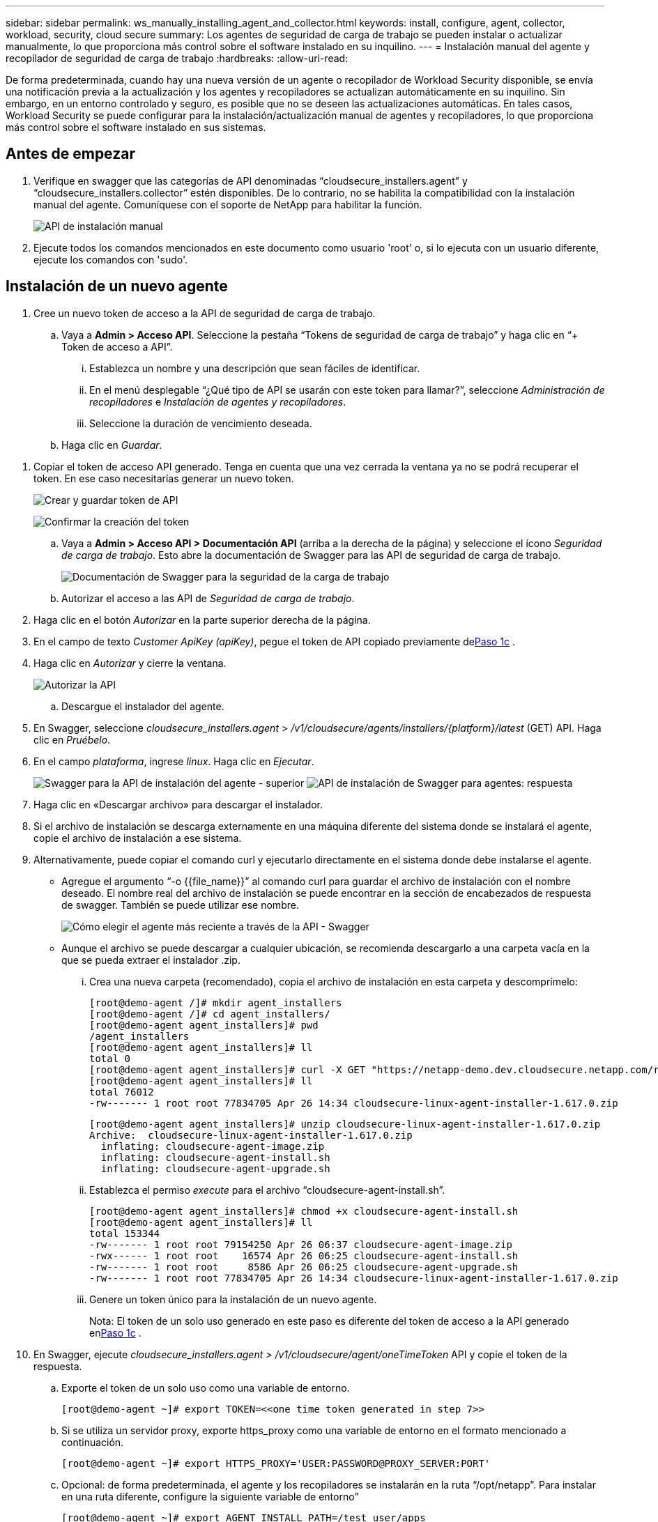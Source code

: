 ---
sidebar: sidebar 
permalink: ws_manually_installing_agent_and_collector.html 
keywords: install, configure, agent, collector, workload, security, cloud secure 
summary: Los agentes de seguridad de carga de trabajo se pueden instalar o actualizar manualmente, lo que proporciona más control sobre el software instalado en su inquilino. 
---
= Instalación manual del agente y recopilador de seguridad de carga de trabajo
:hardbreaks:
:allow-uri-read: 


[role="lead"]
De forma predeterminada, cuando hay una nueva versión de un agente o recopilador de Workload Security disponible, se envía una notificación previa a la actualización y los agentes y recopiladores se actualizan automáticamente en su inquilino.  Sin embargo, en un entorno controlado y seguro, es posible que no se deseen las actualizaciones automáticas.  En tales casos, Workload Security se puede configurar para la instalación/actualización manual de agentes y recopiladores, lo que proporciona más control sobre el software instalado en sus sistemas.



== Antes de empezar

. Verifique en swagger que las categorías de API denominadas “cloudsecure_installers.agent” y “cloudsecure_installers.collector” estén disponibles.  De lo contrario, no se habilita la compatibilidad con la instalación manual del agente.  Comuníquese con el soporte de NetApp para habilitar la función.
+
image:ws_manual_install_APIs.png["API de instalación manual"]

. Ejecute todos los comandos mencionados en este documento como usuario 'root' o, si lo ejecuta con un usuario diferente, ejecute los comandos con 'sudo'.




== Instalación de un nuevo agente

. Cree un nuevo token de acceso a la API de seguridad de carga de trabajo.
+
.. Vaya a *Admin > Acceso API*.  Seleccione la pestaña “Tokens de seguridad de carga de trabajo” y haga clic en “+ Token de acceso a API”.
+
... Establezca un nombre y una descripción que sean fáciles de identificar.
... En el menú desplegable “¿Qué tipo de API se usarán con este token para llamar?”, seleccione _Administración de recopiladores_ e _Instalación de agentes y recopiladores_.
... Seleccione la duración de vencimiento deseada.


.. Haga clic en _Guardar_.




[[copy-access-token]]
. Copiar el token de acceso API generado.  Tenga en cuenta que una vez cerrada la ventana ya no se podrá recuperar el token.  En ese caso necesitarías generar un nuevo token.
+
image:ws_create_and_save_token.png["Crear y guardar token de API"]

+
image:ws_create_and_save_token_confirm.png["Confirmar la creación del token"]

+
.. Vaya a *Admin > Acceso API > Documentación API* (arriba a la derecha de la página) y seleccione el ícono _Seguridad de carga de trabajo_.  Esto abre la documentación de Swagger para las API de seguridad de carga de trabajo.
+
image:ws_swagger_documentation_link.png["Documentación de Swagger para la seguridad de la carga de trabajo"]

.. Autorizar el acceso a las API de _Seguridad de carga de trabajo_.


. Haga clic en el botón _Autorizar_ en la parte superior derecha de la página.
. En el campo de texto _Customer ApiKey (apiKey)_, pegue el token de API copiado previamente de<<copy-access-token,Paso 1c>> .
. Haga clic en _Autorizar_ y cierre la ventana.
+
image:ws_API_authorization.png["Autorizar la API"]

+
.. Descargue el instalador del agente.


. En Swagger, seleccione _cloudsecure_installers.agent_ > _/v1/cloudsecure/agents/installers/{platform}/latest_ (GET) API.  Haga clic en _Pruébelo_.
. En el campo _plataforma_, ingrese _linux_.  Haga clic en _Ejecutar_.
+
image:ws_installers_agent_api_swagger.png["Swagger para la API de instalación del agente - superior"] image:ws_installers_agent_api_swagger-2.png["API de instalación de Swagger para agentes: respuesta"]

. Haga clic en «Descargar archivo» para descargar el instalador.
. Si el archivo de instalación se descarga externamente en una máquina diferente del sistema donde se instalará el agente, copie el archivo de instalación a ese sistema.
. Alternativamente, puede copiar el comando curl y ejecutarlo directamente en el sistema donde debe instalarse el agente.
+
** Agregue el argumento “-o {{file_name}}” al comando curl para guardar el archivo de instalación con el nombre deseado.  El nombre real del archivo de instalación se puede encontrar en la sección de encabezados de respuesta de swagger.  También se puede utilizar ese nombre.
+
image:ws_installers_agent_api_swagger_installer_file.png["Cómo elegir el agente más reciente a través de la API - Swagger"]

** Aunque el archivo se puede descargar a cualquier ubicación, se recomienda descargarlo a una carpeta vacía en la que se pueda extraer el instalador .zip.
+
... Crea una nueva carpeta (recomendado), copia el archivo de instalación en esta carpeta y descomprímelo:
+
[listing]
----
[root@demo-agent /]# mkdir agent_installers
[root@demo-agent /]# cd agent_installers/
[root@demo-agent agent_installers]# pwd
/agent_installers
[root@demo-agent agent_installers]# ll
total 0
[root@demo-agent agent_installers]# curl -X GET "https://netapp-demo.dev.cloudsecure.netapp.com/rest/v1/cloudsecure/agents/installers/linux/latest" -H "accept: application/octet-stream" -H "X-CloudInsights-ApiKey: <<API Access Token>>" -o cloudsecure-linux-agent-installer-1.617.0.zip
[root@demo-agent agent_installers]# ll
total 76012
-rw------- 1 root root 77834705 Apr 26 14:34 cloudsecure-linux-agent-installer-1.617.0.zip
----
+
[listing]
----
[root@demo-agent agent_installers]# unzip cloudsecure-linux-agent-installer-1.617.0.zip
Archive:  cloudsecure-linux-agent-installer-1.617.0.zip
  inflating: cloudsecure-agent-image.zip
  inflating: cloudsecure-agent-install.sh
  inflating: cloudsecure-agent-upgrade.sh
----
... Establezca el permiso _execute_ para el archivo “cloudsecure-agent-install.sh”.
+
[listing]
----
[root@demo-agent agent_installers]# chmod +x cloudsecure-agent-install.sh
[root@demo-agent agent_installers]# ll
total 153344
-rw------- 1 root root 79154250 Apr 26 06:37 cloudsecure-agent-image.zip
-rwx------ 1 root root    16574 Apr 26 06:25 cloudsecure-agent-install.sh
-rw------- 1 root root     8586 Apr 26 06:25 cloudsecure-agent-upgrade.sh
-rw------- 1 root root 77834705 Apr 26 14:34 cloudsecure-linux-agent-installer-1.617.0.zip

----
... Genere un token único para la instalación de un nuevo agente.
+
Nota: El token de un solo uso generado en este paso es diferente del token de acceso a la API generado en<<copy-access-token,Paso 1c>> .





. En Swagger, ejecute _cloudsecure_installers.agent > /v1/cloudsecure/agent/oneTimeToken_ API y copie el token de la respuesta.
+
.. Exporte el token de un solo uso como una variable de entorno.
+
[listing]
----
[root@demo-agent ~]# export TOKEN=<<one time token generated in step 7>>
----
.. Si se utiliza un servidor proxy, exporte https_proxy como una variable de entorno en el formato mencionado a continuación.
+
[listing]
----
[root@demo-agent ~]# export HTTPS_PROXY='USER:PASSWORD@PROXY_SERVER:PORT'
----
.. Opcional: de forma predeterminada, el agente y los recopiladores se instalarán en la ruta “/opt/netapp”.  Para instalar en una ruta diferente, configure la siguiente variable de entorno"
+
[listing]
----
[root@demo-agent ~]# export AGENT_INSTALL_PATH=/test_user/apps
----
+
Nota: Si se instala en una ruta personalizada, los recopiladores de datos y todos los demás artefactos, como los registros del agente, se crearán únicamente dentro de la ruta personalizada.  Los registros de instalación seguirán presentes en - _/var/log/netapp/cloudsecure/install_.

.. Regrese al directorio donde se descargó el instalador del agente y ejecute “cloudsecure-agent-install.sh”
+
[listing]
----
[root@demo-agent agent_installers]# ./ cloudsecure-agent-install.sh
----
+
Nota: Si el usuario no se está ejecutando en un shell “bash”, el comando de exportación podría no funcionar.  En ese caso, los pasos 8 a 11 se pueden combinar y ejecutar como se indica a continuación.  HTTPS_PROXY y AGENT_INSTALL_PATH son opcionales y pueden ignorarse si no son necesarios.

+
[listing]
----
sudo /bin/bash -c "TOKEN=<<one time token generated in step 7>> HTTPS_PROXY=<<proxy details in the format mentioned in step 9>> AGENT_INSTALL_PATH=<<custom_path_to_install_agent>> ./cloudsecure-agent-install.sh"
----
+
En este punto, el agente debería estar instalado correctamente.

.. Comprobación de cordura para la instalación del agente:


. Ejecute “systemctl status cloudsecure-agent.service” y verifique que el servicio del agente esté en estado _en ejecución_.
+
[listing]
----
[root@demo-agent ~]# systemctl status cloudsecure-agent.service
 cloudsecure-agent.service - Cloud Secure Agent Daemon Service
   Loaded: loaded (/usr/lib/systemd/system/cloudsecure-agent.service; enabled; vendor preset: disabled)
   Active: active (running) since Fri 2024-04-26 02:50:37 EDT; 12h ago
 Main PID: 15887 (java)
    Tasks: 72
   CGroup: /system.slice/cloudsecure-agent.service
           ├─15887 java -Dconfig.file=/test_user/apps/cloudsecure/agent/conf/application.conf -Dagent.proxy.host= -Dagent.proxy.port= -Dagent.proxy.user= -Dagent.proxy.password= -Dagent.env=prod -Dagent.base.path=/test_user/apps/cloudsecure/agent -...

----
. El agente debe estar visible en la página “Agentes” y debe estar en estado “conectado”.
+
image:ws_agentsPageShowingConnected.png["Interfaz de usuario que muestra agentes conectados"]

+
.. Limpieza posterior a la instalación.


. Si la instalación del agente es exitosa, se pueden eliminar los archivos de instalación del agente descargados.




== Instalación de un nuevo recopilador de datos.

Nota: Este documento contiene instrucciones para instalar el “recolector de datos ONTAP SVM”.  Los mismos pasos se aplican al “recopilador de datos de Cloud Volumes ONTAP ” y al “recopilador de datos de Amazon FSx for NetApp ONTAP ”.

. Vaya al sistema en el que se debe instalar el recopilador y cree un directorio llamado _./tmp/collectors_ en el directorio _agent installation path_.
+
Nota: si el agente está instalado en _/opt/netapp_, navegue a _/opt/netapp/cloudsecure_.

+
[listing]
----
[root@demo-agent ~]# cd {agent-install-path}/cloudsecure
[root@demo-agent ~]# mkdir -p ./tmp/collectors
----
. Cambie recursivamente la propiedad del directorio _tmp_ a *cssys:cssys* (el usuario y el grupo cssys se crearán durante la instalación del agente).
+
[listing]
----
[root@demo-agent /]# chown -R cssys:cssys tmp/
[root@demo-agent /]# cd ./tmp
[root@demo-agent tmp]# ll | grep collectors
drwx------ 2 cssys         cssys 4096 Apr 26 15:56 collectors
----
. Ahora necesitamos obtener la versión del recopilador y el UUID del recopilador.  Navegue a la API “cloudsecure_config.collector-types”.
. Vaya a Swagger, API “cloudsecure_config.collector-types > /v1/cloudsecure/collector-types” (GET).  En el menú desplegable “CollectorCategory”, seleccione el tipo de recopilador como “DATOS”.  Seleccione “TODOS” para obtener todos los detalles del tipo de recopilador.
. Copie el UUID del tipo de recopilador requerido.
+
image:ws_collectorAPIShowingUUID.png["Respuesta de la API del recopilador que muestra UUID"]

. Descargar instalador del recopilador.
+
.. Vaya a la API “cloudsecure_installers.collector > /v1/cloudsecure/collector-types/installers/{collectorTypeUUID}” (GET).  Ingrese el UUID copiado del paso anterior y descargue el archivo de instalación.
+
image:ws_downloadCollectorByUUID.png["API para descargar recopilador por UUID"]

.. Si el archivo de instalación se descarga externamente en una máquina diferente, copie el archivo de instalación al sistema donde se ejecuta el agente y colóquelo en el directorio _/{agent-install-path}/cloudsecure/tmp/collectors_.
.. Alternativamente, puede copiar el comando curl de la misma API y ejecutarlo directamente en el sistema donde se instalará el recopilador.
+
Tenga en cuenta que el nombre del archivo debe ser el mismo que el presente en los encabezados de respuesta de la API del recopilador de descargas. Vea la captura de pantalla a continuación.

+
Nota: si el agente está instalado en _/opt/netapp_, navegue a _/opt/netapp/cloudsecure/tmp/collectors_.

+
image:ws_curl_command.png["Ejemplo de comando Curl que muestra un token ofuscado"]

+
[listing]
----
[root@demo-agent collectors]# cd {agent-install-path}/cloudsecure/tmp/collectors
[root@demo-agent collectors]# pwd
/opt/netapp/cloudsecure/tmp/collectors

[root@demo-agent collectors]# curl -X GET "https://netapp-demo.dev.cloudsecure.netapp.com/rest/v1/cloudsecure/collector-types/installers/1829df8a-c16d-45b1-b72a-ed5707129870" -H "accept: application/octet-stream" -H "X-CloudInsights-ApiKey: <<API Access Token>>" -o cs-ontap-dsc_1.286.0.zip
----


. Cambiar la propiedad del archivo zip del instalador del recopilador a *cssys:cssys*.
+
[listing]
----
-rw------- 1 root root 50906252 Apr 26 16:11 cs-ontap-dsc_1.286.0.zip
[root@demo-agent collectors]# chown cssys:cssys cs-ontap-dsc_1.286.0.zip
[root@demo-agent collectors]# ll
total 49716
-rw------- 1 cssys cssys 50906252 Apr 26 16:11 cs-ontap-dsc_1.286.0.zip
----
. Vaya a *Seguridad de carga de trabajo > Recopiladores* y seleccione *+Recopilador*.  Seleccione el recopilador _ONTAP SVM_.
. Configure los detalles del recopilador y _Guarde_ el recopilador.
. Al hacer clic en _Guardar_, el proceso del agente ubicará el instalador del recopilador en el directorio _/{agent-install-path}/cloudsecure/tmp/collectors/_ e instalará el recopilador.
. Como opción alternativa, en lugar de agregar el recopilador a través de la interfaz de usuario, también se puede agregar a través de la API.
+
.. Vaya a “cloudsecure_config.collectors” > “/v1/cloudsecure/collectors” (POST) API.
.. En el menú desplegable de ejemplo, seleccione “Muestra JSON del recopilador de datos ONTAP SVM”, actualice los detalles de configuración del recopilador y Ejecutar.
+
image:ws_API_add_collector.png["API para agregar recopilador"]



. El recopilador ahora debería estar visible en la sección "Recopiladores de datos".
+
image:ws_collectorPageList.png["Página de lista de IU que muestra los recolectores"]

. Limpieza posterior a la instalación.
+
.. Si la instalación del recopilador es exitosa, se pueden eliminar todos los archivos en el directorio _/{agent-install-path}/cloudsecure/tmp/collectors_.






== Instalación de un nuevo recopilador de directorios de usuarios

Nota: En este documento hemos mencionado los pasos para instalar un recopilador LDAP.  Los mismos pasos se aplican para instalar un recopilador AD.

. 1. Vaya al sistema en el que se debe instalar el recopilador y cree un directorio llamado _./tmp/collectors_ en el directorio _agent installation path_.
+
Nota: si el agente está instalado en _/opt/netapp_, navegue a _/opt/netapp/cloudsecure_.

+
[listing]
----
[root@demo-agent ~]# cd {agent-install-path}/cloudsecure
[root@demo-agent ~]# mkdir -p ./tmp/collectors
----
+
.. Cambie la propiedad del directorio _collectors_ a *cssys:cssys*
+
[listing]
----
[root@demo-agent /]# chown -R cssys:cssys tmp/
[root@demo-agent /]# cd ./tmp

[root@demo-agent tmp]# ll | grep collectors
drwx------ 2 cssys         cssys 4096 Apr 26 15:56 collectors

----


. Ahora necesitamos obtener la versión y el UUID del recopilador.  Navegue a la API “cloudsecure_config.collector-types”.  En el menú desplegable CollectorCategory, seleccione el tipo de recopilador como “USUARIO”.  Seleccione “TODOS” para obtener todos los detalles del tipo de recopilador en una sola solicitud.
+
image:ws_API_collector_all.png["API para obtener todos los coleccionistas"]

. Copiar el UUID del recopilador LDAP.
+
image:ws_LDAP_collector_UUID.png["Respuesta de la API que muestra el UUID del recopilador LDAP"]

. Descargue el instalador del recopilador.
+
.. Vaya a la API “cloudsecure_installers.collector” > “/v1/cloudsecure/collector-types/installers/{collectorTypeUUID}” (GET).  Ingrese el UUID copiado del paso anterior y descargue el archivo de instalación.
+
image:ws_LDAP_collector_UUID_download.png["API y respuesta al recopilador de descargas"]

.. Si el archivo de instalación se descarga externamente en una máquina diferente, copie el archivo de instalación al sistema donde se ejecuta el agente y en el directorio _/{agent-installation-path}/cloudsecure/tmp/collectors_.
.. Alternativamente, puede copiar el comando curl desde la misma API y ejecutarlo directamente en el sistema donde debe instalarse el recopilador.
+
Tenga en cuenta que el nombre del archivo debe ser el mismo que el presente en los encabezados de respuesta de la API del recopilador de descargas. Vea la captura de pantalla a continuación.

+
Tenga en cuenta también que si el agente está instalado en _/opt/netapp_, navegue a _/opt/netapp/cloudsecure/tmp/collectors_.

+
image:ws_curl_command.png["API de comando curl"]



+
[listing]
----
[root@demo-agent collectors]# cd {agent-install-path}/cloudsecure/tmp/collectors
[root@demo-agent collectors]# pwd
/opt/netapp/cloudsecure/tmp/collectors

[root@demo-agent collectors]# curl -X GET "https://netapp-demo.dev.cloudsecure.netapp.com/rest/v1/cloudsecure/collector-types/installers/37fb37bd-6078-4c75-a64f-2b14cb1a1eb1" -H "accept: application/octet-stream" -H "X-CloudInsights-ApiKey: <<API Access Token>>" -o cs-ldap-dsc_1.322.0.zip
----
. Cambiar la propiedad del archivo zip del instalador del recopilador a cssys:cssys.
+
[listing]
----
[root@demo-agent collectors]# ll
total 37156
-rw------- 1 root root 38045966 Apr 29 10:02 cs-ldap-dsc_1.322.0.zip
[root@demo-agent collectors]# chown cssys:cssys cs-ldap-dsc_1.322.0.zip
[root@demo-agent collectors]# ll
total 37156
-rw------- 1 cssys cssys 38045966 Apr 29 10:02 cs-ldap-dsc_1.322.0.zip

----
. Vaya a la página 'Recopiladores de directorios de usuarios' y haga clic en '+ Recopilador de directorios de usuarios'.
+
image:ws_user_directory_collector.png["Agregar un recopilador de directorios de usuarios"]

. Seleccione 'Servidor de directorio LDAP'.
+
image:ws_LDAP_user_select.png["Ventana de interfaz de usuario para seleccionar un usuario LDAP"]

. Ingrese los detalles del servidor de directorio LDAP y haga clic en "Guardar"
+
image:ws_LDAP_user_Details.png["Interfaz de usuario que muestra los detalles del usuario LDAP"]

. Al hacer clic en _Guardar_, el servicio del agente ubicará el instalador del recopilador en el directorio _/{agent-install-path}/cloudsecure/tmp/collectors/_ e instalará el recopilador.
. Como opción alternativa, en lugar de agregar el recopilador a través de la interfaz de usuario, también se puede agregar a través de la API.
+
.. Vaya a “cloudsecure_config.collectors” > “/v1/cloudsecure/collectors” (POST) API.
.. En el menú desplegable de ejemplo, seleccione “Muestra JSON del recopilador de usuarios del servidor de directorio LDAP”, actualice los detalles de configuración del recopilador y haga clic en “Ejecutar”.
+
image:ws_API_LDAP_Collector.png["API para el recopilador LDAP"]



. El recopilador ahora debería estar visible en la sección “Recopiladores del directorio de usuarios”.
+
image:ws_LDAP_collector_list.png["Lista de recopiladores LDAP en la interfaz de usuario"]

. Limpieza posterior a la instalación.
+
.. Si la instalación del recopilador es exitosa, se pueden eliminar todos los archivos en el directorio _/{agent-install-path}/cloudsecure/tmp/collectors_.






== Actualizar un agente

Se enviará una notificación por correo electrónico cuando esté disponible una nueva versión del agente/recopilador.

. Descargue el último instalador del agente.
+
.. Los pasos para descargar el instalador más reciente son similares a los de “Instalación de un nuevo agente”.  En Swagger, seleccione “cloudsecure_installers.agent” > “/v1/cloudsecure/agents/installers/{platform}/latest” API, ingrese la plataforma como “linux” y descargue el archivo zip del instalador.  Alternativamente, también se puede utilizar un comando curl.  Descomprima el archivo de instalación.


. Establezca permiso de ejecución para el archivo “cloudsecure-agent-upgrade.sh”.
+
[listing]
----
[root@demo-agent agent_installers]# unzip cloudsecure-linux-agent-installer-1.618.0.zip
Archive:  cloudsecure-linux-agent-installer-1.618.0.zip
  inflating: cloudsecure-agent-image.zip
  inflating: cloudsecure-agent-install.sh
  inflating: cloudsecure-agent-upgrade.sh
[root@demo-agent agent_installers]# ll
total 153344
-rw------- 1 root root 79154230 Apr 26  2024 cloudsecure-agent-image.zip
-rw------- 1 root root    16574 Apr 26  2024 cloudsecure-agent-install.sh
-rw------- 1 root root     8586 Apr 26  2024 cloudsecure-agent-upgrade.sh
-rw------- 1 root root 77834660 Apr 26 17:35 cloudsecure-linux-agent-installer-1.618.0.zip
[root@demo-agent agent_installers]# chmod +x cloudsecure-agent-upgrade.sh
[root@demo-agent agent_installers]# ll
total 153344
-rw------- 1 root root 79154230 Apr 26  2024 cloudsecure-agent-image.zip
-rw------- 1 root root    16574 Apr 26  2024 cloudsecure-agent-install.sh
-rwx------ 1 root root     8586 Apr 26  2024 cloudsecure-agent-upgrade.sh
-rw------- 1 root root 77834660 Apr 26 17:35 cloudsecure-linux-agent-installer-1.618.0.zip

----
. Ejecute el script “cloudsecure-agent-upgrade.sh”.  Si el script se ejecutó correctamente, imprimirá el mensaje “El agente de Cloudsecure se actualizó correctamente” en la salida.
. Ejecute el siguiente comando 'systemctl daemon-reload'
+
[listing]
----
[root@demo-agent ~]# systemctl daemon-reload
----
. Reinicie el servicio del agente.
+
[listing]
----
[root@demo-agent ~]# systemctl restart cloudsecure-agent.service
----
+
En este punto, el agente debería haberse actualizado correctamente.

. Comprobación de cordura después de la actualización del agente.
+
.. Navegue hasta la ruta donde está instalado el agente (por ejemplo, “/opt/netapp/cloudsecure/”).  El enlace simbólico “agente” debe apuntar a la nueva versión del agente.
+
[listing]
----
[root@demo-agent cloudsecure]# pwd
/opt/netapp/cloudsecure
[root@demo-agent cloudsecure]# ll
total 40
lrwxrwxrwx  1 cssys cssys  114 Apr 26 17:38 agent -> /test_user/apps/cloudsecure/cloudsecure-agent-1.618.0
drwxr-xr-x  4 cssys cssys 4096 Apr 25 10:45 agent-certs
drwx------  2 cssys cssys 4096 Apr 25 16:18 agent-logs
drwx------ 11 cssys cssys 4096 Apr 26 02:50 cloudsecure-agent-1.617.0
drwx------ 11 cssys cssys 4096 Apr 26 17:42 cloudsecure-agent-1.618.0
drwxr-xr-x  3 cssys cssys 4096 Apr 26 02:45 collector-image
drwx------  2 cssys cssys 4096 Apr 25 10:45 conf
drwx------  3 cssys cssys 4096 Apr 26 16:39 data-collectors
-rw-r--r--  1 root  root    66 Apr 25 10:45 sysctl.conf.bkp
drwx------  2 root  root  4096 Apr 26 17:38 tmp

----
.. El agente debe estar visible en la página “Agentes” y debe estar en estado “conectado”.
+
image:ws_agentsPageShowingConnected.png["Interfaz de usuario que muestra los agentes conectados"]



. Limpieza posterior a la instalación.
+
.. Si la instalación del agente es exitosa, se pueden eliminar los archivos de instalación del agente descargados.






== Actualización de coleccionistas

Nota: Los pasos de actualización son los mismos para todos los tipos de coleccionistas.  En este documento demostraremos la actualización del recopilador “ONTAP SVM”.

. Vaya al sistema en el que se deben actualizar los recopiladores y cree el directorio _./tmp/collectors_ en el directorio _agent installation path_, si aún no está presente.
+
Nota: si el agente está instalado en _/opt/netapp_, navegue al directorio _/opt/netapp/cloudsecure_.

+
[listing]
----
[root@demo-agent ~]# cd {agent-install-path}/cloudsecure
[root@demo-agent ~]# mkdir -p ./tmp/collectors
----
. Asegúrese de que el directorio “collectors” sea propiedad de _cssys:cssys_.
+
[listing]
----
[root@demo-agent /]# chown -R cssys:cssys tmp/
[root@demo-agent /]# cd ./tmp
[root@demo-agent tmp]# ll | grep collectors
drwx------ 2 cssys         cssys 4096 Apr 26 15:56 collectors
----
. En Swagger, navegue a la API GET “cloudsecure_config.collector-types”.  En el menú desplegable “collectorCategory”, seleccione “DATOS” (seleccione “USUARIO” para el recopilador del directorio de usuarios o “TODOS”).
+
Copiar UUID y versión del cuerpo de la respuesta.

+
image:ws_collector_uuid_and_version.png["Respuesta de la API que muestra el UUID del recopilador y la versión resaltados"]

. Descargue el último archivo de instalación del recopilador.
+
.. Vaya a _cloudsecure_installers.collector_ > _/v1/cloudsecure/collector-types/installers/{collectorTypeUUID}_ API.  Ingrese _collectorTypeUUID_ copiado del paso anterior.  Descargue el instalador en el directorio _/{agent-install-path}/cloudsecure/tmp/collectors_.
.. Alternativamente, también se puede utilizar el comando curl de la misma API.
+
image:ws_curl_command_only.png["Ejemplo de comando curl"]

+
Nota: el nombre del archivo debe ser el mismo que aparece en los encabezados de respuesta de la API del recopilador de descargas.



. Cambiar la propiedad del archivo zip del instalador del recopilador a cssys:cssys.
+
[listing]
----
[root@demo-agent collectors]# ll
total 55024
-rw------- 1 root root 56343750 Apr 26 19:00 cs-ontap-dsc_1.287.0.zip
[root@demo-agent collectors]# chown cssys:cssys cs-ontap-dsc_1.287.0.zip
[root@demo-agent collectors]# ll
total 55024
-rw------- 1 cssys cssys 56343750 Apr 26 19:00 cs-ontap-dsc_1.287.0.zip

----
. Activar la API del recopilador de actualizaciones.
+
.. En Swagger, navegue a “cloudsecure_installers.collector” > “/v1/cloudsecure/collector-types/upgrade” (PUT) API.
.. En el menú desplegable “Ejemplos”, seleccione “Ejemplo de JSON de actualización del recopilador de datos ONTAP SVM” para completar la carga útil de muestra.
.. Reemplazar la versión con la versión copiada de<<copy-access-token,Paso 3>> y haga clic en "Ejecutar".
+
image:ws_svm_ontap_collector_upgrade_example_json.png["Ejemplo de actualización de SVM en la interfaz de usuario de Swagger"]

+
Espere unos segundos.  Los coleccionistas se actualizarán automáticamente.



. Comprobación de cordura.
+
Los recolectores deben estar en estado de ejecución en la interfaz de usuario.

. Limpieza posterior a la actualización:
+
.. Si la actualización del recopilador es exitosa, se pueden eliminar todos los archivos en el directorio _/{agent-install-path}/cloudsecure/tmp/collectors_.




Repita los pasos anteriores para actualizar otros tipos de recolectores también.



== Problemas comunes y soluciones.

. Error AGENT014
+
Este error aparecerá si el archivo de instalación del recopilador no está presente en el directorio _/{agent-install-path}/cloudsecure/tmp/collectors_ o no es accesible.  Asegúrese de que el archivo de instalación esté descargado y que la estructura de directorio completa de _collectors_ y el archivo zip del instalador sean propiedad de cssys:cssys, luego reinicie el servicio del agente: _systemctl restart cloudsecure-agent.service_.

+
image:ws_agent014_error.png["Pantalla de IU que muestra el mensaje de error \"agente 014\" al pasar el mouse"]

. Error no autorizado
+
[listing]
----
{
  "errorMessage": "Requested public API is not allowed to be accessed by input API access token.",
  "errorCode": "NOT_AUTHORIZED"
}

----
+
Este error se mostrará si se genera el token de acceso a la API sin seleccionar todas las categorías de API requeridas.  Genere un nuevo token de acceso a API seleccionando todas las categorías de API requeridas.


